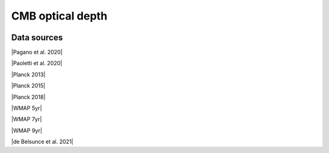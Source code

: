 .. _optical_depth_CMB:

CMB optical depth
=================
.. image:: ../plots/optical_depth_CMB.png
   :height: 200pt

Data sources
^^^^^^^^^^^^

|Pagano et al. 2020|

.. |Pagano et al. 2020| raw:: html

   <a href="https://ui.adsabs.harvard.edu/abs/2020A%26A...635A..99P/abstract" target="_blank">Pagano et al. 2020</a>

|Paoletti et al. 2020|

.. |Paoletti et al. 2020| raw:: html

   <a href="https://ui.adsabs.harvard.edu/abs/2020arXiv200512222P/abstract" target="_blank">Paoletti et al. 2020</a>

|Planck 2013|

.. |Planck 2013| raw:: html

   <a href="https://www.aanda.org/articles/aa/abs/2014/11/aa21591-13/aa21591-13.html" target="_blank">Planck 2013</a>

|Planck 2015|

.. |Planck 2015| raw:: html

   <a href="https://www.aanda.org/articles/aa/full_html/2016/10/aa25830-15/aa25830-15.html" target="_blank">Planck 2015</a>

|Planck 2018|

.. |Planck 2018| raw:: html

   <a href="https://www.aanda.org/component/article?access=doi&doi=10.1051/0004-6361/201833910" target="_blank">Planck 2018</a>

|WMAP 5yr|

.. |WMAP 5yr| raw:: html

   <a href="https://iopscience.iop.org/article/10.1088/0067-0049/180/2/330/pdf" target="_blank">WMAP 5yr</a>

|WMAP 7yr|

.. |WMAP 7yr| raw:: html

   <a href="https://iopscience.iop.org/article/10.1088/0067-0049/192/2/18/pdf" target="_blank">WMAP 7yr</a>

|WMAP 9yr|

.. |WMAP 9yr| raw:: html

   <a href="https://iopscience.iop.org/article/10.1088/0067-0049/208/2/19/pdf" target="_blank">WMAP 9yr</a>

|de Belsunce et al. 2021|

.. |de Belsunce et al. 2021| raw:: html

   <a href="https://ui.adsabs.harvard.edu/abs/2021MNRAS.507.1072D/abstract" target="_blank">de Belsunce et al. 2021</a>


